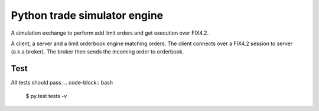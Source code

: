 Python trade simulator engine
#############################

A simulation exchange to perform add limit orders and get execution over FIX4.2.

A client, a server and a limit orderbook engine matching orders. The client connects
over a FIX4.2 session to server (a.k.a broker). The broker then sends the incoming
order to orderbook.


Test
====
All tests should pass.
.. code-block:: bash

    $ py.test tests -v
